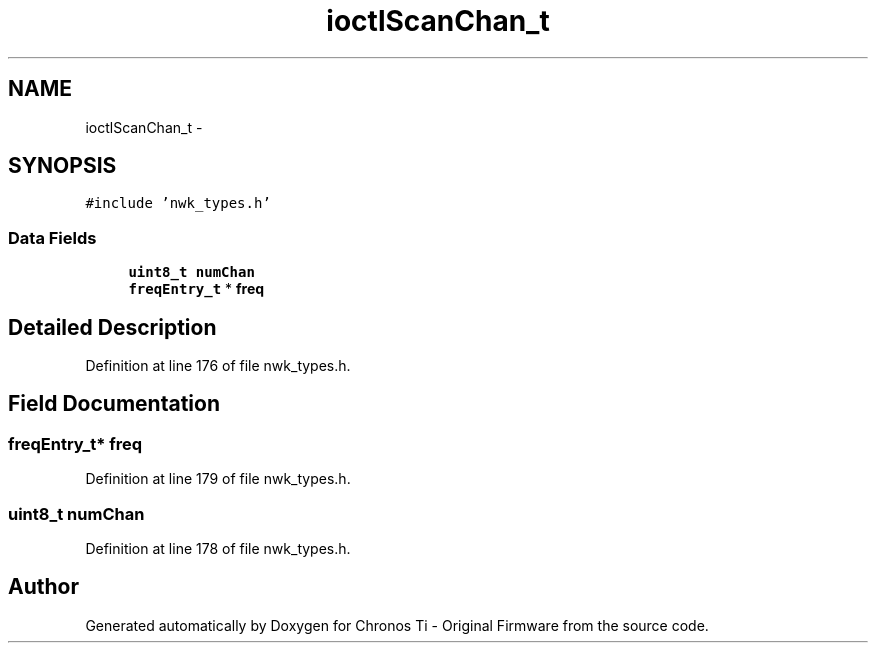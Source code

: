 .TH "ioctlScanChan_t" 3 "Sat Jun 22 2013" "Version VER 0.0" "Chronos Ti - Original Firmware" \" -*- nroff -*-
.ad l
.nh
.SH NAME
ioctlScanChan_t \- 
.SH SYNOPSIS
.br
.PP
.PP
\fC#include 'nwk_types\&.h'\fP
.SS "Data Fields"

.in +1c
.ti -1c
.RI "\fBuint8_t\fP \fBnumChan\fP"
.br
.ti -1c
.RI "\fBfreqEntry_t\fP * \fBfreq\fP"
.br
.in -1c
.SH "Detailed Description"
.PP 
Definition at line 176 of file nwk_types\&.h\&.
.SH "Field Documentation"
.PP 
.SS "\fBfreqEntry_t\fP* \fBfreq\fP"
.PP
Definition at line 179 of file nwk_types\&.h\&.
.SS "\fBuint8_t\fP \fBnumChan\fP"
.PP
Definition at line 178 of file nwk_types\&.h\&.

.SH "Author"
.PP 
Generated automatically by Doxygen for Chronos Ti - Original Firmware from the source code\&.

